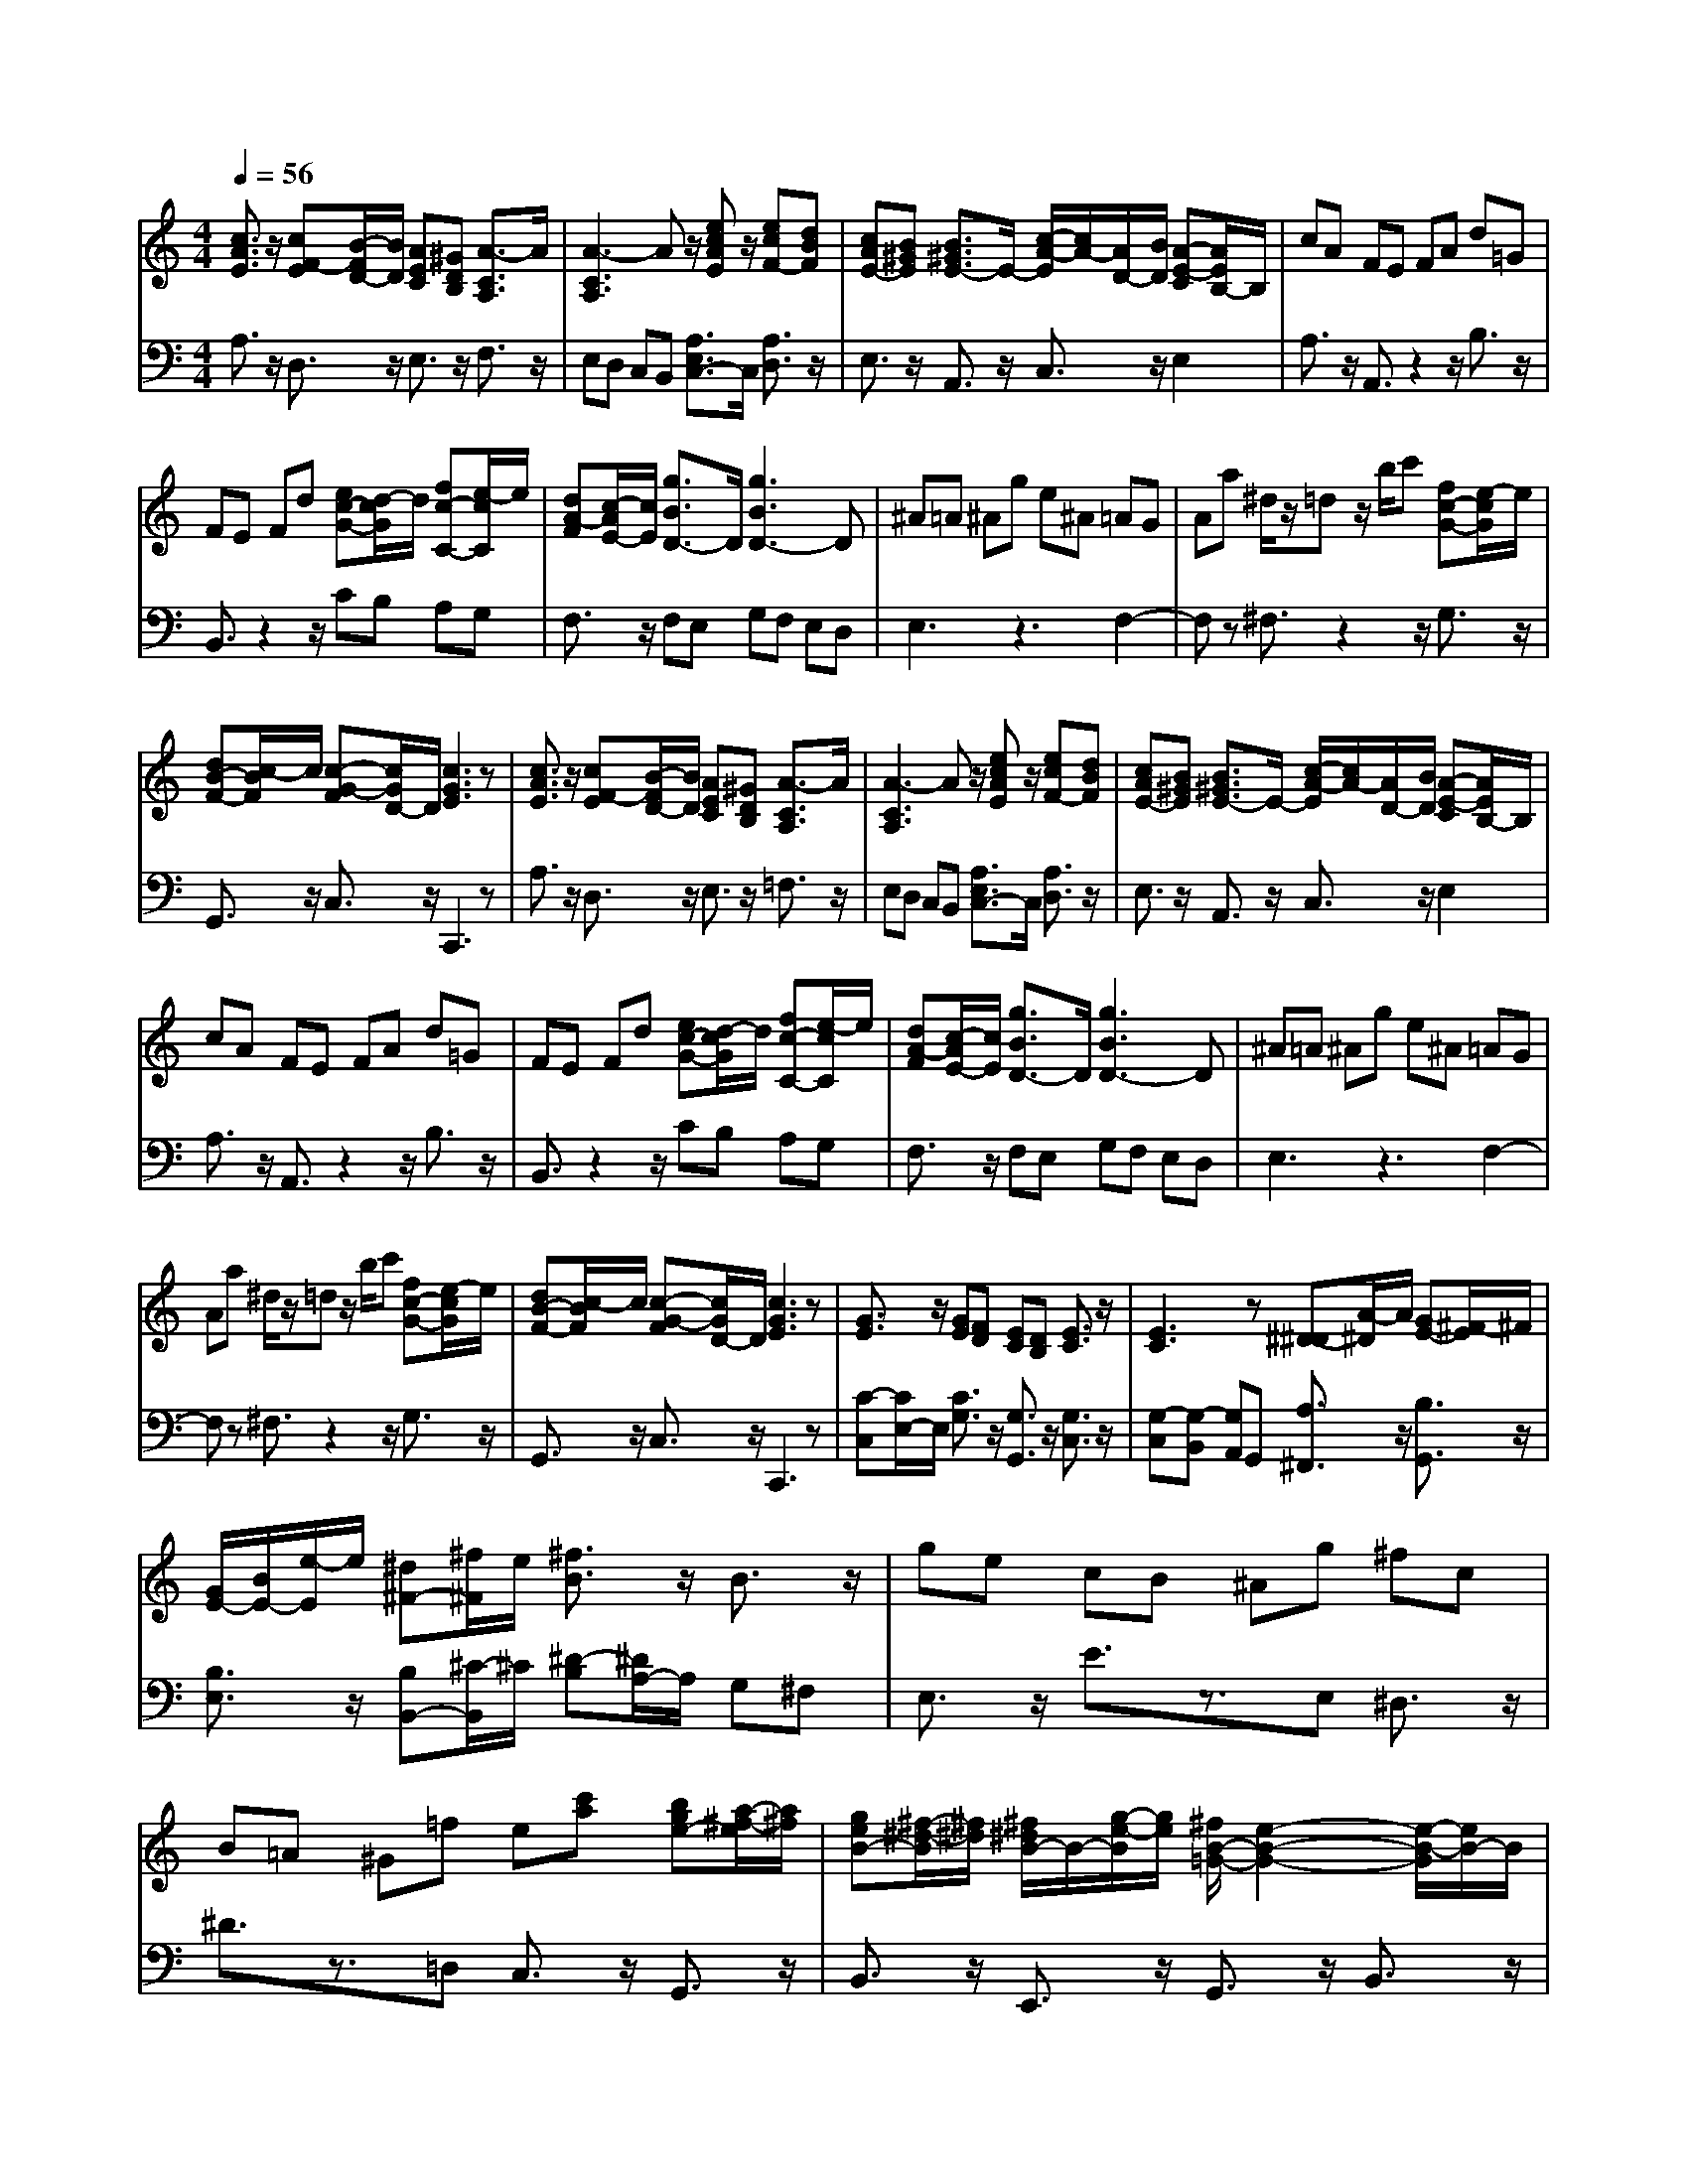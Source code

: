 % input file /afs/.ir/users/q/u/quinlanj/cs221/project/training_data/bwv807d.mid
% format 1 file 4 tracks
X: 1
T: 
M: 4/4
L: 1/8
Q:1/4=56
% Last note suggests minor mode tune
K:C % 0 sharps
%untitled
% Time signature=3/4  MIDI-clocks/click=24  32nd-notes/24-MIDI-clocks=8
% MIDI Key signature, sharp/flats=0  minor=0
V:1
%English Suite 2, 4a. Saraband A
%%MIDI program 0
[c3/2A3/2E3/2]z/2 [cF-E][B/2-F/2D/2-][B/2D/2] [AEC][^GDB,] [A3/2-C3/2A,3/2]A/2|[A3-C3A,3]A z/2[ecAE]z/2 [ecF-][dBF]|[cAE-][B^GE] [B3/2^G3/2E3/2-]E/2- [c/2-A/2-E/2][c/2A/2-][A/2D/2-][B/2D/2] [A-E-C][A/2E/2B,/2-]B,/2|cA FE FA d=G|
FE Fd [ec-G-][d/2-c/2G/2]d/2 [fc-C-][e/2-c/2C/2]e/2|[dA-F][c/2-A/2E/2-][c/2E/2] [g3/2B3/2D3/2-]D/2 [g3B3D3-]D|^A=A ^Ag e^A =AG|Aa ^d/2z/2=d z/2b/2c' [fc-G-][e/2-c/2G/2]e/2|
[dB-F-][c/2-B/2F/2]c/2 [c-G-F][c/2G/2D/2-]D/2 [c3G3E3]z|[c3/2A3/2E3/2]z/2 [cF-E][B/2-F/2D/2-][B/2D/2] [AEC][^GDB,] [A3/2-C3/2A,3/2]A/2|[A3-C3A,3]A z/2[ecAE]z/2 [ecF-][dBF]|[cAE-][B^GE] [B3/2^G3/2E3/2-]E/2- [c/2-A/2-E/2][c/2A/2-][A/2D/2-][B/2D/2] [A-E-C][A/2E/2B,/2-]B,/2|
cA FE FA d=G|FE Fd [ec-G-][d/2-c/2G/2]d/2 [fc-C-][e/2-c/2C/2]e/2|[dA-F][c/2-A/2E/2-][c/2E/2] [g3/2B3/2D3/2-]D/2 [g3B3D3-]D|^A=A ^Ag e^A =AG|
Aa ^d/2z/2=d z/2b/2c' [fc-G-][e/2-c/2G/2]e/2|[dB-F-][c/2-B/2F/2]c/2 [c-G-F][c/2G/2D/2-]D/2 [c3G3E3]z|[G3/2E3/2]z/2 [GE][FD] [EC][DB,] [E3/2C3/2]z/2|[E3C3]z [^D-^D][A/2-^D/2]A/2 [GE-][^F/2-E/2]^F/2|
[G/2E/2-][B/2E/2-][e/2-E/2]e/2 [^d^F-][^f/2^F/2]e/2 [^f3/2B3/2]z/2 B3/2z/2|ge cB ^Ag ^fc|B=A ^G=f e[c'a] [bge-][a/2-^f/2-e/2][a/2^f/2]|[geB-][^f/2-^d/2-B/2][^f/2^d/2] [^f/2^d/2B/2-]B/2-[g/2-e/2-B/2][g/2e/2] [^f/2B/2-=G/2-][e2-B2-G2-][e/2-B/2-G/2][e/2B/2-]B/2|
ga g-[g-=f] [ge]=d [g^c-][f/2-^c/2^A/2-][f/2^A/2]|[g-^c-=A][g-^c-G] [g^c=F]E fg f-[f-e]|[fd]=c [fB-][e/2-B/2A/2-][e/2A/2] [f-B-G][f-B-F] [fBE]=D|[ec-][dc-] [fc-][ec-] [ac][gc] [^af][=ae]|
[^gd][ac] [fB][ec] [^dA-][e/2-A/2]e/2 [=dA-E-][c/2-A/2E/2]c/2|[B^G-D-][A/2-^G/2D/2]A/2 [A3/2E3/2C3/2]z/2 [A3E3C3]z|[=G3/2E3/2]z/2 [GE][FD] [EC][DB,] [E3/2C3/2]z/2|[E3C3]z [^D-^D][A/2-^D/2]A/2 [GE-][^F/2-E/2]^F/2|
[G/2E/2-][B/2E/2-][e/2-E/2]e/2 [^d^F-][^f/2^F/2]e/2 [^f3/2B3/2]z/2 B3/2z/2|=ge cB ^Ag ^fc|B=A ^G=f e[c'a] [bge-][a/2-^f/2-e/2][a/2^f/2]|[geB-][^f/2-^d/2-B/2][^f/2^d/2] [^f/2^d/2B/2-]B/2-[g/2-e/2-B/2][g/2e/2] [^f/2B/2-=G/2-][e2-B2-G2-][e/2-B/2-G/2][e/2B/2-]B/2|
ga g-[g-=f] [ge]=d [g^c-][f/2-^c/2^A/2-][f/2^A/2]|[g-^c-=A][g-^c-G] [g^c=F]E fg f-[f-e]|[fd]=c [fB-][e/2-B/2A/2-][e/2A/2] [f-B-G][f-B-F] [fBE]=D|[ec-][dc-] [fc-][ec-] [ac][gc] [^af][=ae]|
[^gd][ac] [fB][ec] [^dA-][e/2-A/2]e/2 [=dA-E-][c/2-A/2E/2]c/2|[B^G-D-][A/2-^G/2D/2]A/2 [A3/2E3/2C3/2]z/2 [A3E3C3]
V:2
%J.S. Bach, Edition Wood
%%MIDI program 0
A,3/2z/2 D,3/2z/2 E,3/2z/2 F,3/2z/2|E,D, C,B,, [A,3/2E,3/2C,3/2-]C,/2 [A,3/2D,3/2]z/2|E,3/2z/2 A,,3/2z/2 C,3/2z/2 E,2|A,3/2z/2 A,,3/2z2z/2 B,3/2z/2|
B,,3/2z2z/2 CB, A,G,|F,3/2z/2 F,E, G,F, E,D,|E,3z3 F,2-|F,z ^F,3/2z2z/2 G,3/2z/2|
G,,3/2z/2 C,3/2z/2 C,,3z|A,3/2z/2 D,3/2z/2 E,3/2z/2 =F,3/2z/2|E,D, C,B,, [A,3/2E,3/2C,3/2-]C,/2 [A,3/2D,3/2]z/2|E,3/2z/2 A,,3/2z/2 C,3/2z/2 E,2|
A,3/2z/2 A,,3/2z2z/2 B,3/2z/2|B,,3/2z2z/2 CB, A,G,|F,3/2z/2 F,E, G,F, E,D,|E,3z3 F,2-|
F,z ^F,3/2z2z/2 G,3/2z/2|G,,3/2z/2 C,3/2z/2 C,,3z|[C-C,][C/2E,/2-]E,/2 [C3/2G,3/2]z/2 [G,3/2G,,3/2]z/2 [G,3/2C,3/2]z/2|[G,-C,][G,-B,,] [G,A,,]G,, [A,3/2^F,,3/2]z/2 [B,3/2G,,3/2]z/2|
[B,3/2E,3/2]z/2 [B,B,,-][^C/2-B,,/2]^C/2 [^D-B,][^D/2A,/2-]A,/2 G,^F,|E,3/2z/2 E3/2z3/2E, ^D,3/2z/2|^D3/2z3/2=D, C,3/2z/2 G,,3/2z/2|B,,3/2z/2 E,,3/2z/2 G,,3/2z/2 B,,3/2z/2|
E,3/2z/2 =F,3/2z/2 G,3/2z/2 A,3/2z/2|z4 [=D3/2D,3/2]z/2 E,3/2z/2|F,3/2z/2 G,3/2z4z/2|=CB, A,G, F,E, D,C,|
B,,A,, ^G,,A,, ^F,,3/2z/2 E,,3/2z/2|E,3/2z/2 A,,C,/2E,/2 A,3z|[C-C,][C/2E,/2-]E,/2 [C3/2G,3/2]z/2 [G,3/2=G,,3/2]z/2 [G,3/2C,3/2]z/2|[G,-C,][G,-B,,] [G,A,,]G,, [A,3/2^F,,3/2]z/2 [B,3/2G,,3/2]z/2|
[B,3/2E,3/2]z/2 [B,B,,-][^C/2-B,,/2]^C/2 [^D-B,][^D/2A,/2-]A,/2 G,^F,|E,3/2z/2 E3/2z3/2E, ^D,3/2z/2|^D3/2z3/2=D, C,3/2z/2 G,,3/2z/2|B,,3/2z/2 E,,3/2z/2 G,,3/2z/2 B,,3/2z/2|
E,3/2z/2 =F,3/2z/2 G,3/2z/2 A,3/2z/2|z4 [=D3/2D,3/2]z/2 E,3/2z/2|F,3/2z/2 G,3/2z4z/2|=CB, A,G, F,E, D,C,|
B,,A,, ^G,,A,, ^F,,3/2z/2 E,,3/2z/2|E,3/2z/2 A,,C,/2E,/2 A,3
%Arr. Gary Bricault, (c) 1997

